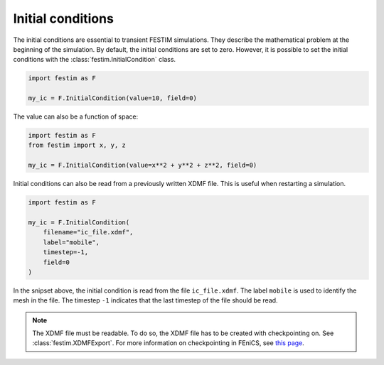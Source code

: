 ==================
Initial conditions
==================

The initial conditions are essential to transient FESTIM simulations. They describe the mathematical problem at the beginning of the simulation.
By default, the initial conditions are set to zero.
However, it is possible to set the initial conditions with the :class:`festim.InitialCondition` class.

.. code-block:: python

    import festim as F

    my_ic = F.InitialCondition(value=10, field=0)

The value can also be a function of space:

.. code-block:: python

    import festim as F
    from festim import x, y, z

    my_ic = F.InitialCondition(value=x**2 + y**2 + z**2, field=0)

Initial conditions can also be read from a previously written XDMF file. This is useful when restarting a simulation.

.. code-block:: python

    import festim as F

    my_ic = F.InitialCondition(
        filename="ic_file.xdmf",
        label="mobile",
        timestep=-1,
        field=0
    )

In the snipset above, the initial condition is read from the file ``ic_file.xdmf``.
The label ``mobile`` is used to identify the mesh in the file.
The timestep ``-1`` indicates that the last timestep of the file should be read.

.. note::

    The XDMF file must be readable. To do so, the XDMF file has to be created with checkpointing on. See :class:`festim.XDMFExport`.
    For more information on checkpointing in FEniCS, see `this page <https://fenicsproject.discourse.group/t/loading-xdmf-data-back-in/1925/4>`_.
